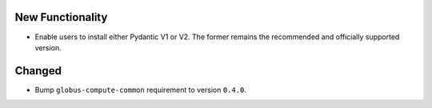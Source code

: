 New Functionality
^^^^^^^^^^^^^^^^^

- Enable users to install either Pydantic V1 or V2. The former remains
  the recommended and officially supported version.

Changed
^^^^^^^

- Bump ``globus-compute-common`` requirement to version ``0.4.0``.
